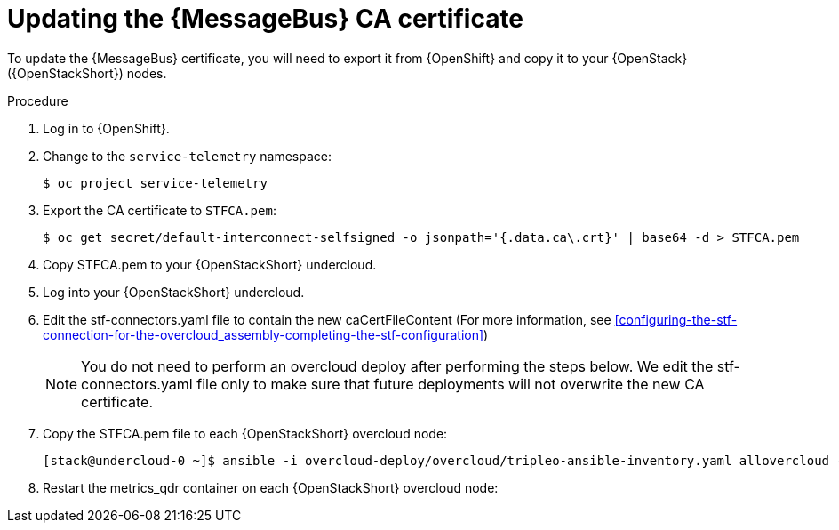 [id="proc-updating-the-amq-interconnect-ca-certificate_{context}"]
= Updating the {MessageBus} CA certificate

[role="_abstract"]
To update the {MessageBus} certificate, you will need to export it from {OpenShift} and copy it to your {OpenStack} ({OpenStackShort}) nodes.

.Procedure

. Log in to {OpenShift}.
. Change to the `service-telemetry` namespace:
+
[source,bash]
----
$ oc project service-telemetry
----

. Export the CA certificate to `STFCA.pem`:
+
[source,bash,options="nowrap"]
----
$ oc get secret/default-interconnect-selfsigned -o jsonpath='{.data.ca\.crt}' | base64 -d > STFCA.pem
----

. Copy STFCA.pem to your {OpenStackShort} undercloud.
. Log into your {OpenStackShort} undercloud.
. Edit the stf-connectors.yaml file to contain the new caCertFileContent (For more information, see xref:configuring-the-stf-connection-for-the-overcloud_assembly-completing-the-stf-configuration[])
[NOTE]
You do not need to perform an overcloud deploy after performing the steps below. We edit the stf-connectors.yaml file only to make sure that future deployments will not overwrite the new CA certificate.

. Copy the STFCA.pem file to each {OpenStackShort} overcloud node:
+
[source,bash,options="nowrap"]
----
[stack@undercloud-0 ~]$ ansible -i overcloud-deploy/overcloud/tripleo-ansible-inventory.yaml allovercloud -b -m copy -a "src=STFCA.pem dest=/var/lib/config-data/puppet-generated/metrics_qdr/etc/pki/tls/certs/CA_sslProfile.pem"
----
. Restart the metrics_qdr container on each {OpenStackShort} overcloud node:
+
[source,bash,options="nowrap"]
----
ifdef::include_when_16,include_when_13[]
[stack@undercloud-0 ~]$ ansible -i tripleo-ansible-inventory.yaml allovercloud -m shell -a "sudo podman restart metrics_qdr"
endif::include_when_16,include_when_13[]
ifdef::include_when_17[]
[stack@undercloud-0 ~]$ ansible -i overcloud-deploy/overcloud/tripleo-ansible-inventory.yaml allovercloud -m shell -a "sudo podman restart metrics_qdr"
endif::include_when_17[]
----

